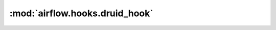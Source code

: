 :mod:`airflow.hooks.druid_hook`
===============================

.. py:module:: airflow.hooks.druid_hook

.. autoapi-nested-parse::

   This module is deprecated. Please use `airflow.providers.apache.druid.hooks.druid`.



